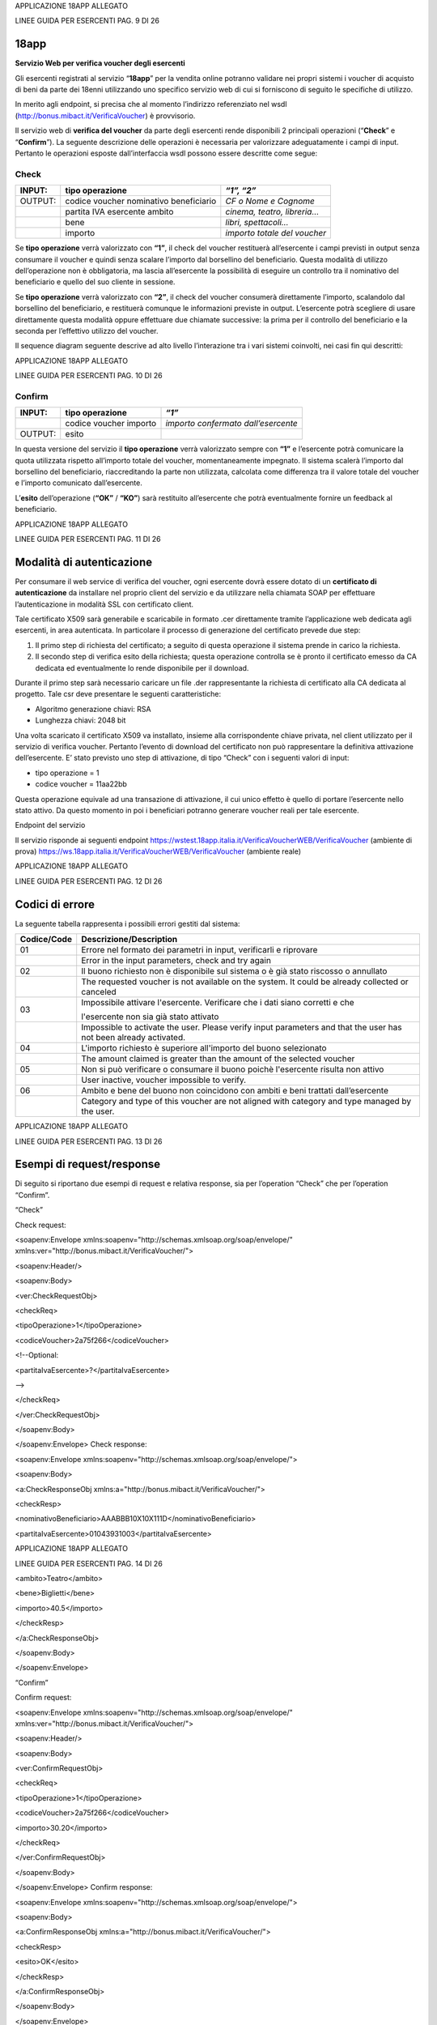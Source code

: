 APPLICAZIONE 18APP ALLEGATO

LINEE GUIDA PER ESERCENTI PAG. 9 DI 26

18app
=====

**Servizio Web per verifica voucher degli esercenti**

Gli esercenti registrati al servizio “\ **18app**\ ” per la vendita
online potranno validare nei propri sistemi i voucher di acquisto di
beni da parte dei 18enni utilizzando uno specifico servizio web di cui
si forniscono di seguito le specifiche di utilizzo.

In merito agli endpoint, si precisa che al momento l’indirizzo
referenziato nel wsdl
(`http://bonus.mibact.it/VerificaVoucher <http://bonus.mibact.it/VerificaVoucher>`__)
è provvisorio.

Il servizio web di **verifica del voucher** da parte degli esercenti
rende disponibili 2 principali operazioni (“**Check**\ ” e
“\ **Confirm**\ ”). La seguente descrizione delle operazioni è
necessaria per valorizzare adeguatamente i campi di input. Pertanto le
operazioni esposte dall’interfaccia wsdl possono essere descritte come
segue:

Check
'''''

+-----------------------+-----------------------+-----------------------+
| INPUT:                | tipo operazione       | *“1”, “2”*            |
+=======================+=======================+=======================+
| OUTPUT:               | codice voucher        | *CF o Nome e Cognome* |
|                       | nominativo            |                       |
|                       | beneficiario          |                       |
+-----------------------+-----------------------+-----------------------+
|                       | partita IVA esercente | *cinema, teatro,      |
|                       | ambito                | libreria…*            |
+-----------------------+-----------------------+-----------------------+
|                       | bene                  | *libri, spettacoli…*  |
+-----------------------+-----------------------+-----------------------+
|                       | importo               | *importo totale del   |
|                       |                       | voucher*              |
+-----------------------+-----------------------+-----------------------+

Se **tipo operazione** verrà valorizzato con **“1”**, il check del
voucher restituerà all’esercente i campi previsti in output senza
consumare il voucher e quindi senza scalare l’importo dal borsellino del
beneficiario. Questa modalità di utilizzo dell’operazione non è
obbligatoria, ma lascia all’esercente la possibilità di eseguire un
controllo tra il nominativo del beneficiario e quello del suo cliente in
sessione.

Se **tipo operazione** verrà valorizzato con **“2”**, il check del
voucher consumerà direttamente l’importo, scalandolo dal borsellino del
beneficiario, e restituerà comunque le informazioni previste in output.
L’esercente potrà scegliere di usare direttamente questa modalità oppure
effettuare due chiamate successive: la prima per il controllo del
beneficiario e la seconda per l’effettivo utilizzo del voucher.

Il sequence diagram seguente descrive ad alto livello l’interazione tra
i vari sistemi coinvolti, nei casi fin qui descritti:

|image0|

APPLICAZIONE 18APP ALLEGATO

LINEE GUIDA PER ESERCENTI PAG. 10 DI 26

Confirm
'''''''

+---------+------------------------+-------------------------------------+
| INPUT:  | tipo operazione        | *“1”*                               |
+=========+========================+=====================================+
|         | codice voucher importo | *importo confermato dall’esercente* |
+---------+------------------------+-------------------------------------+
| OUTPUT: | esito                  |                                     |
+---------+------------------------+-------------------------------------+

In questa versione del servizio il **tipo operazione** verrà valorizzato
sempre con **“1”** e l’esercente potrà comunicare la quota utilizzata
rispetto all’importo totale del voucher, momentaneamente impegnato. Il
sistema scalerà l’importo dal borsellino del beneficiario,
riaccreditando la parte non utilizzata, calcolata come differenza tra il
valore totale del voucher e l’importo comunicato dall’esercente.

L’\ **esito** dell’operazione (**“OK”** / **“KO”**) sarà restituito
all’esercente che potrà eventualmente fornire un feedback al
beneficiario.

APPLICAZIONE 18APP ALLEGATO

LINEE GUIDA PER ESERCENTI PAG. 11 DI 26

Modalità di autenticazione
==========================

Per consumare il web service di verifica del voucher, ogni esercente
dovrà essere dotato di un **certificato di autenticazione** da
installare nel proprio client del servizio e da utilizzare nella
chiamata SOAP per effettuare l’autenticazione in modalità SSL con
certificato client.

Tale certificato X509 sarà generabile e scaricabile in formato .cer
direttamente tramite l’applicazione web dedicata agli esercenti, in area
autenticata. In particolare il processo di generazione del certificato
prevede due step:

1. Il primo step di richiesta del certificato; a seguito di questa
   operazione il sistema prende in carico la richiesta.

2. Il secondo step di verifica esito della richiesta; questa operazione
   controlla se è pronto il certificato emesso da CA dedicata ed
   eventualmente lo rende disponibile per il download.

Durante il primo step sarà necessario caricare un file .der
rappresentante la richiesta di certificato alla CA dedicata al progetto.
Tale csr deve presentare le seguenti caratteristiche:

-  Algoritmo generazione chiavi: RSA

-  Lunghezza chiavi: 2048 bit

Una volta scaricato il certificato X509 va installato, insieme alla
corrispondente chiave privata, nel client utilizzato per il servizio di
verifica voucher. Pertanto l’evento di download del certificato non può
rappresentare la definitiva attivazione dell’esercente. E’ stato
previsto uno step di attivazione, di tipo “Check” con i seguenti valori
di input:

-  tipo operazione = 1

-  codice voucher = 11aa22bb

Questa operazione equivale ad una transazione di attivazione, il cui
unico effetto è quello di portare l’esercente nello stato attivo. Da
questo momento in poi i beneficiari potranno generare voucher reali per
tale esercente.

Endpoint del servizio

Il servizio risponde ai seguenti endpoint
`https://wstest.18app.italia.it/VerificaVoucherWEB/VerificaVoucher <https://wstest.18app.italia.it/VerificaVoucherWEB/VerificaVoucher>`__
(ambiente di prova)
`https://ws.18app.italia.it/VerificaVoucherWEB/VerificaVoucher <https://ws.18app.italia.it/VerificaVoucherWEB/VerificaVoucher>`__
(ambiente reale)

APPLICAZIONE 18APP ALLEGATO

LINEE GUIDA PER ESERCENTI PAG. 12 DI 26

Codici di errore
================

La seguente tabella rappresenta i possibili errori gestiti dal sistema:

+-----------------------------------+-----------------------------------+
| **Codice/Code**                   | **Descrizione/Description**       |
+===================================+===================================+
| 01                                | Errore nel formato dei parametri  |
|                                   | in input, verificarli e riprovare |
+-----------------------------------+-----------------------------------+
|                                   | Error in the input parameters,    |
|                                   | check and try again               |
+-----------------------------------+-----------------------------------+
| 02                                | Il buono richiesto non è          |
|                                   | disponibile sul sistema o è già   |
|                                   | stato riscosso o annullato        |
+-----------------------------------+-----------------------------------+
|                                   | The requested voucher is not      |
|                                   | available on the system. It could |
|                                   | be already collected or canceled  |
+-----------------------------------+-----------------------------------+
| 03                                | Impossibile attivare l'esercente. |
|                                   | Verificare che i dati siano       |
|                                   | corretti e che                    |
|                                   |                                   |
|                                   | l'esercente non sia già stato     |
|                                   | attivato                          |
+-----------------------------------+-----------------------------------+
|                                   | Impossible to activate the user.  |
|                                   | Please verify input parameters    |
|                                   | and that the user has not been    |
|                                   | already activated.                |
+-----------------------------------+-----------------------------------+
| 04                                | L'importo richiesto è superiore   |
|                                   | all'importo del buono selezionato |
+-----------------------------------+-----------------------------------+
|                                   | The amount claimed is greater     |
|                                   | than the amount of the selected   |
|                                   | voucher                           |
+-----------------------------------+-----------------------------------+
| 05                                | Non si può verificare o consumare |
|                                   | il buono poichè l'esercente       |
|                                   | risulta non attivo                |
+-----------------------------------+-----------------------------------+
|                                   | User inactive, voucher impossible |
|                                   | to verify.                        |
+-----------------------------------+-----------------------------------+
| 06                                | Ambito e bene del buono non       |
|                                   | coincidono con ambiti e beni      |
|                                   | trattati dall’esercente           |
+-----------------------------------+-----------------------------------+
|                                   | Category and type of this voucher |
|                                   | are not aligned with category and |
|                                   | type managed by the user.         |
+-----------------------------------+-----------------------------------+

|image1|

APPLICAZIONE 18APP ALLEGATO

LINEE GUIDA PER ESERCENTI PAG. 13 DI 26

Esempi di request/response
==========================

Di seguito si riportano due esempi di request e relativa response, sia
per l’operation “Check” che per l’operation “Confirm”.

“Check”

Check request:

<soapenv:Envelope
xmlns:soapenv="http://schemas.xmlsoap.org/soap/envelope/"
xmlns:ver="http://bonus.mibact.it/VerificaVoucher/">

<soapenv:Header/>

<soapenv:Body>

<ver:CheckRequestObj>

<checkReq>

<tipoOperazione>1</tipoOperazione>

<codiceVoucher>2a75f266</codiceVoucher>

<!--Optional:

<partitaIvaEsercente>?</partitaIvaEsercente>

-->

</checkReq>

</ver:CheckRequestObj>

</soapenv:Body>

</soapenv:Envelope> Check response:

<soapenv:Envelope
xmlns:soapenv="http://schemas.xmlsoap.org/soap/envelope/">

<soapenv:Body>

<a:CheckResponseObj xmlns:a="http://bonus.mibact.it/VerificaVoucher/">

<checkResp>

<nominativoBeneficiario>AAABBB10X10X111D</nominativoBeneficiario>

<partitaIvaEsercente>01043931003</partitaIvaEsercente>

|image2|

APPLICAZIONE 18APP ALLEGATO

LINEE GUIDA PER ESERCENTI PAG. 14 DI 26

<ambito>Teatro</ambito>

<bene>Biglietti</bene>

<importo>40.5</importo>

</checkResp>

</a:CheckResponseObj>

</soapenv:Body>

</soapenv:Envelope>

“Confirm”

Confirm request:

<soapenv:Envelope
xmlns:soapenv="http://schemas.xmlsoap.org/soap/envelope/"
xmlns:ver="http://bonus.mibact.it/VerificaVoucher/">

<soapenv:Header/>

<soapenv:Body>

<ver:ConfirmRequestObj>

<checkReq>

<tipoOperazione>1</tipoOperazione>

<codiceVoucher>2a75f266</codiceVoucher>

<importo>30.20</importo>

</checkReq>

</ver:ConfirmRequestObj>

</soapenv:Body>

</soapenv:Envelope> Confirm response:

<soapenv:Envelope
xmlns:soapenv="http://schemas.xmlsoap.org/soap/envelope/">

<soapenv:Body>

<a:ConfirmResponseObj xmlns:a="http://bonus.mibact.it/VerificaVoucher/">

<checkResp>

<esito>OK</esito>

</checkResp>

</a:ConfirmResponseObj>

</soapenv:Body>

</soapenv:Envelope>

.. |image0| image:: media/image1.png
   :width: 7.27847in
   :height: 9.82569in
.. |image1| image:: media/image3.jpeg
   :width: 7.74167in
   :height: 9.82569in
.. |image2| image:: media/image5.jpeg
   :width: 7.74167in
   :height: 9.82569in
